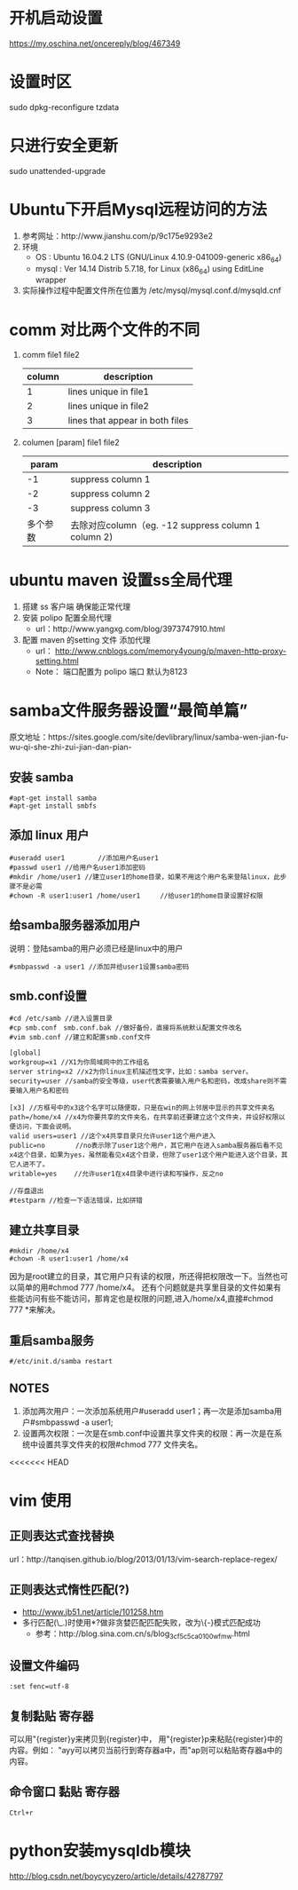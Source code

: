 * 开机启动设置
  https://my.oschina.net/oncereply/blog/467349
* 设置时区
  sudo dpkg-reconfigure tzdata
* 只进行安全更新
  sudo unattended-upgrade
* Ubuntu下开启Mysql远程访问的方法
  1. 参考网址：http://www.jianshu.com/p/9c175e9293e2
  2. 环境
     - OS : Ubuntu 16.04.2 LTS (GNU/Linux 4.10.9-041009-generic x86_64)
     - mysql : Ver 14.14 Distrib 5.7.18, for Linux (x86_64) using  EditLine wrapper
  3. 实际操作过程中配置文件所在位置为 /etc/mysql/mysql.conf.d/mysqld.cnf
* comm 对比两个文件的不同
  1. comm file1 file2
     | column | description                     |
     |--------+---------------------------------|
     |      1 | lines unique in file1           |
     |      2 | lines unique in file2           |
     |      3 | lines that appear in both files |
  2. columen [param] file1 file2
     |    param | description                                          |
     |----------+------------------------------------------------------|
     |       -1 | suppress column 1                                    |
     |       -2 | suppress column 2                                    |
     |       -3 | suppress column 3                                    |
     | 多个参数 | 去除对应column（eg. -12  suppress column 1 column 2) |

* ubuntu maven 设置ss全局代理
  1. 搭建 ss 客户端 确保能正常代理
  2. 安装 polipo 配置全局代理
     - url：http://www.yangxg.com/blog/3973747910.html
  3. 配置 maven 的setting 文件 添加代理
     - url： http://www.cnblogs.com/memory4young/p/maven-http-proxy-setting.html
     - Note： 端口配置为 polipo 端口 默认为8123
* samba文件服务器设置“最简单篇”
原文地址：https://sites.google.com/site/devlibrary/linux/samba-wen-jian-fu-wu-qi-she-zhi-zui-jian-dan-pian-
** 安装 samba
#+BEGIN_SRC 
#apt-get install samba 
#apt-get install smbfs 
#+END_SRC
** 添加 linux 用户
#+BEGIN_SRC 
#useradd user1　　　　　//添加用户名user1 
#passwd user1 //给用户名user1添加密码 
#mkdir /home/user1 //建立user1的home目录，如果不用这个用户名来登陆linux，此步骤不是必需 
#chown -R user1:user1 /home/user1　　　//给user1的home目录设置好权限
#+END_SRC
** 给samba服务器添加用户 
   说明：登陆samba的用户必须已经是linux中的用户
   #+BEGIN_SRC 
   #smbpasswd -a user1 //添加并给user1设置samba密码 
   #+END_SRC
** smb.conf设置 
   #+BEGIN_SRC 
#cd /etc/samb //进入设置目录 
#cp smb.conf　smb.conf.bak //做好备份，直接将系统默认配置文件改名 
#vim smb.conf //建立和配置smb.conf文件 

[global] 
workgroup=x1 //X1为你局域网中的工作组名 
server string=x2 //x2为你linux主机描述性文字，比如：samba server。 
security=user //samba的安全等级，user代表需要输入用户名和密码，改成share则不需要输入用户名和密码 

[x3] //方框号中的x3这个名字可以随便取，只是在win的网上邻居中显示的共享文件夹名 
path=/home/x4 //x4为你要共享的文件夹名，在共享前还要建立这个文件夹，并设好权限以便访问，下面会说明。 
valid users=user1 //这个x4共享目录只允许user1这个用户进入 
public=no　　　　 //no表示除了user1这个用户，其它用户在进入samba服务器后看不见x4这个目录，如果为yes，虽然能看见x4这个目录，但除了user1这个用户能进入这个目录，其它人进不了。 
writable=yes　　 //允许user1在x4目录中进行读和写操作，反之no 

//存盘退出 
#testparm //检查一下语法错误，比如拼错 
   #+END_SRC
** 建立共享目录 
   #+BEGIN_SRC 
#mkdir /home/x4 
#chown -R user1:user1 /home/x4 
   #+END_SRC
   因为是root建立的目录，其它用户只有读的权限，所还得把权限改一下。当然也可以简单的用#chmod 777 /home/x4。
   还有个问题就是共享里目录的文件如果有些能访问有些不能访问，那肯定也是权限的问题,进入/home/x4,直接#chmod 777 *来解决。 
** 重启samba服务 
   #+BEGIN_SRC 
   #/etc/init.d/samba restart 
   #+END_SRC
** NOTES
   1. 添加两次用户：一次添加系统用户#useradd user1；再一次是添加samba用户#smbpasswd -a user1;
   2. 设置两次权限：一次是在smb.conf中设置共享文件夹的权限：再一次是在系统中设置共享文件夹的权限#chmod 777 文件夹名。
<<<<<<< HEAD
* vim 使用  
** 正则表达式查找替换
   url：http://tanqisen.github.io/blog/2013/01/13/vim-search-replace-regex/
** 正则表达式惰性匹配(?)
   - http://www.jb51.net/article/101258.htm
   - 多行匹配(\_.)时使用*?做非贪婪匹配匹配失败，改为\{-}模式匹配成功
     - 参考：http://blog.sina.com.cn/s/blog_3cf5c5ca0100wfmw.html
   
** 设置文件编码
   #+BEGIN_SRC 
   :set fenc=utf-8
   #+END_SRC
** 复制黏贴 寄存器
   可以用"{register}y来拷贝到{register}中， 用"{register}p来粘贴{register}中的内容。例如： "ayy可以拷贝当前行到寄存器a中，而"ap则可以粘贴寄存器a中的内容。
** 命令窗口 黏贴 寄存器
   #+BEGIN_SRC 
   Ctrl+r
   #+END_SRC
* python安装mysqldb模块
http://blog.csdn.net/boycycyzero/article/details/42787797
